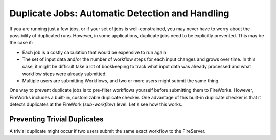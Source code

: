 ================================================
Duplicate Jobs: Automatic Detection and Handling
================================================

If you are running just a few jobs, or if your set of jobs is well-constrained, you may never have to worry about the possibility of duplicated runs. However, in some applications, duplicate jobs need to be explicitly prevented. This may be the case if:

* Each job is a costly calculation that would be expensive to run again
* The set of input data and/or the number of workflow steps for each input changes and grows over time. In this case, it might be difficult take a lot of bookkeeping to track what input data was already processed and what workflow steps were already submitted.
* Multiple users are submitting Workflows, and two or more users might submit the same thing.

One way to prevent duplicate jobs is to pre-filter workflows yourself before submitting them to FireWorks. However, FireWorks includes a built-in, customizable duplicate checker. One advantage of this built-in duplicate checker is that it detects duplicates at the FireWork (*sub-workflow*) level. Let's see how this works.

Preventing Trivial Duplicates
=============================

A trivial duplicate might occur if two users submit the same exact workflow to the FireServer.



